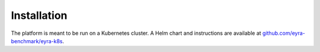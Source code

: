 Installation
============

The platform is meant to be run on a Kubernetes cluster. A Helm chart and instructions are available at
`github.com/eyra-benchmark/eyra-k8s <https://github.com/eyra-benchmark/eyra-k8s>`_.
